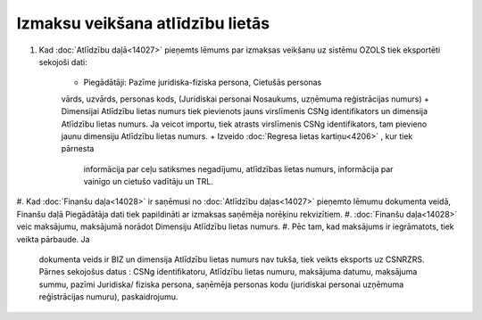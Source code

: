 .. 14031 Izmaksu veikšana atlīdzību lietās************************************* 

#. Kad :doc:`Atlīdzību daļā<14027>` pieņemts lēmums par izmaksas
   veikšanu uz sistēmu OZOLS tiek eksportēti sekojoši dati:

    + Piegādātāji: Pazīme juridiska-fiziska persona, Cietušās personas
    vārds, uzvārds, personas kods, (Juridiskai personai Nosaukums,
    uzņēmuma reģistrācijas numurs)
    + Dimensijai Atlīdzību lietas numurs tiek pievienots jauns virslīmenis
    CSNg identifikators un dimensija Atlīdzību lietas numurs. Ja veicot
    importu, tiek atrasts virslīmenis CSNg identifikators, tam pievieno
    jaunu dimensiju Atlīdzību lietas numurs.
    + Izveido :doc:`Regresa lietas kartiņu<4206>` , kur tiek pārnesta
      informācija par ceļu satiksmes negadījumu, atlīdzības lietas numurs,
      informācija par vainīgo un cietušo vadītāju un TRL.

#. Kad :doc:`Finanšu daļa<14028>` ir saņēmusi no :doc:`Atlīdzību
daļas<14027>` pieņemto lēmumu dokumenta veidā, Finanšu daļā
Piegādātāja dati tiek papildināti ar izmaksas saņēmēja norēķinu
rekvizītiem.
#. :doc:`Finanšu daļa<14028>` veic maksājumu, maksājumā norādot
Dimensiju Atlīdzību lietas numurs.
#. Pēc tam, kad maksājums ir iegrāmatots, tiek veikta pārbaude. Ja
   dokumenta veids ir BIZ un dimensija Atlīdzību lietas numurs nav tukša,
   tiek veikts eksports uz CSNRZRS. Pārnes sekojošus datus : CSNg
   identifikatoru, Atlīdzību lietas numuru, maksājuma datumu, maksājuma
   summu, pazīmi Juridiska/ fiziska persona, saņēmēja personas kodu
   (juridiskai personai uzņēmuma reģistrācijas numuru), paskaidrojumu.


 